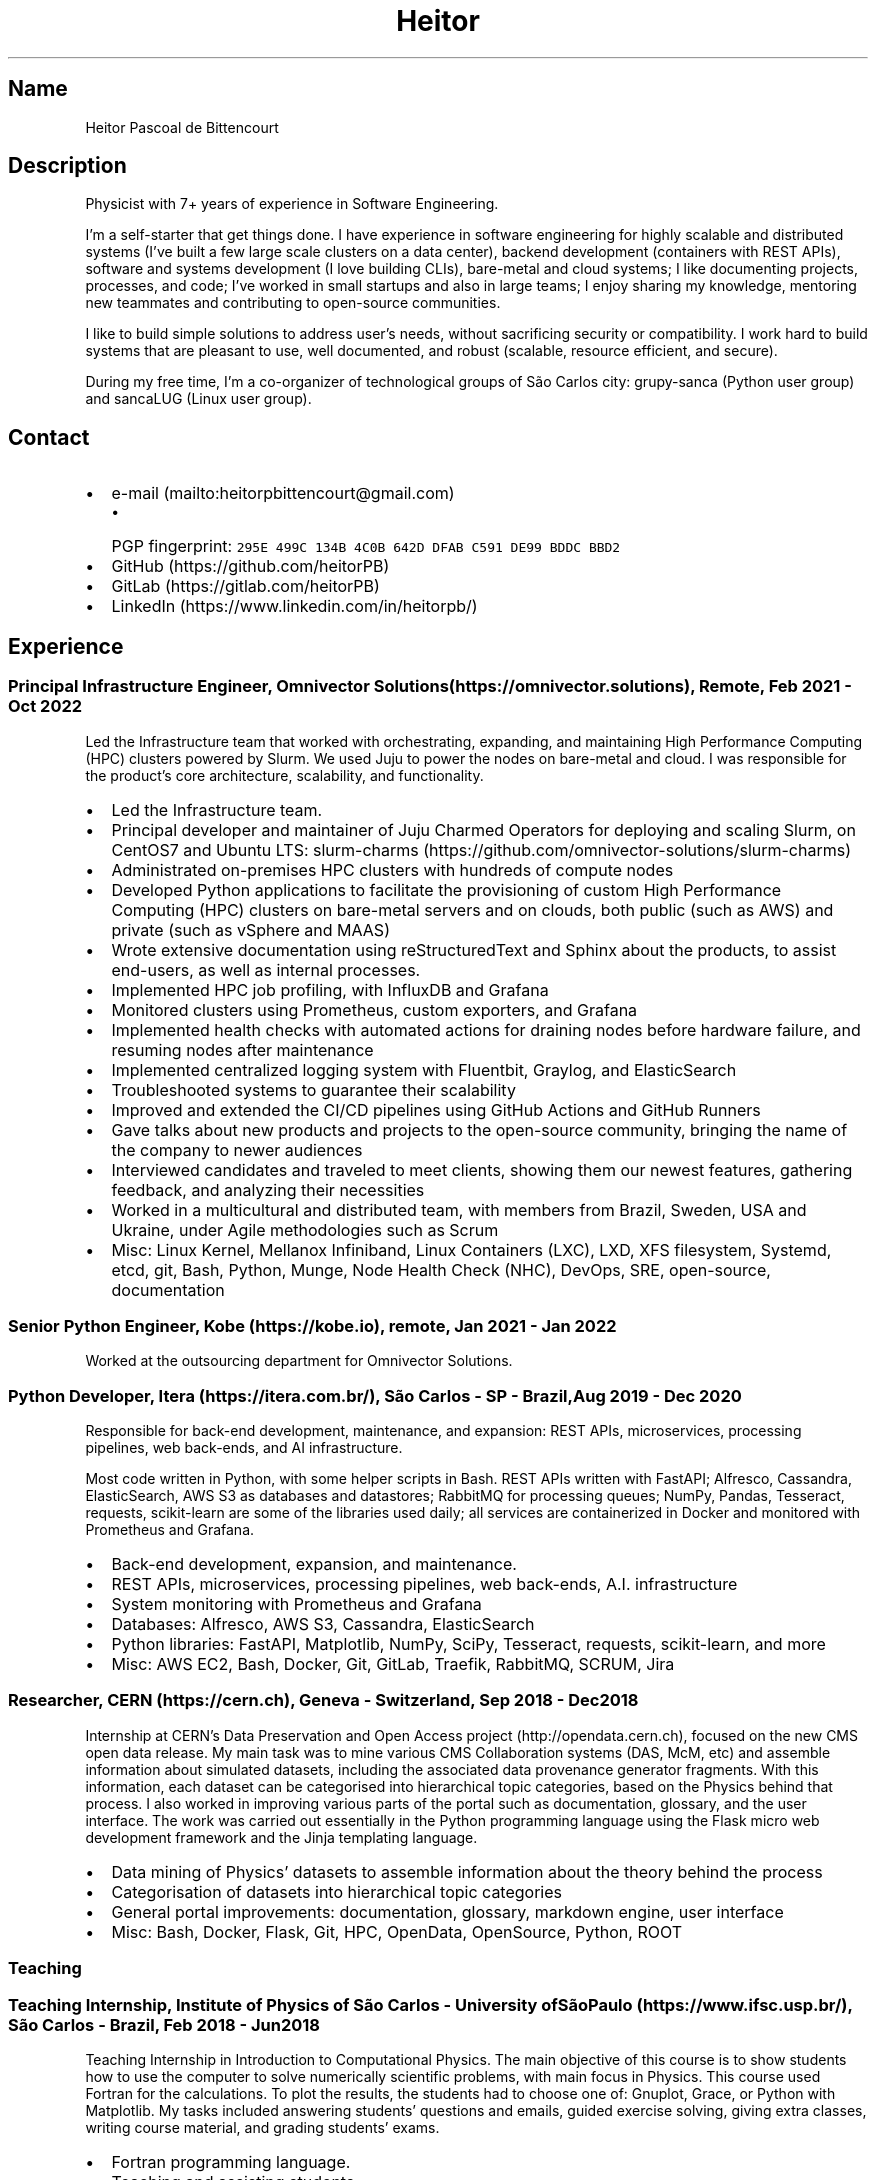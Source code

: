 .\" Automatically generated by Pandoc 2.19.2
.\"
.\" Define V font for inline verbatim, using C font in formats
.\" that render this, and otherwise B font.
.ie "\f[CB]x\f[]"x" \{\
. ftr V B
. ftr VI BI
. ftr VB B
. ftr VBI BI
.\}
.el \{\
. ftr V CR
. ftr VI CI
. ftr VB CB
. ftr VBI CBI
.\}
.TH "Heitor" "7" "2023-01-24" "" "CV"
.hy
.SH Name
.PP
Heitor Pascoal de Bittencourt
.SH Description
.PP
Physicist with 7+ years of experience in Software Engineering.
.PP
I\[cq]m a self-starter that get things done.
I have experience in software engineering for highly scalable and
distributed systems (I\[cq]ve built a few large scale clusters on a data
center), backend development (containers with REST APIs), software and
systems development (I love building CLIs), bare-metal and cloud
systems; I like documenting projects, processes, and code; I\[cq]ve
worked in small startups and also in large teams; I enjoy sharing my
knowledge, mentoring new teammates and contributing to open-source
communities.
.PP
I like to build simple solutions to address user\[cq]s needs, without
sacrificing security or compatibility.
I work hard to build systems that are pleasant to use, well documented,
and robust (scalable, resource efficient, and secure).
.PP
During my free time, I\[cq]m a co-organizer of technological groups of
S\[~a]o Carlos city: grupy-sanca (Python user group) and sancaLUG (Linux
user group).
.SH Contact
.IP \[bu] 2
e-mail (mailto:heitorpbittencourt@gmail.com)
.RS 2
.IP \[bu] 2
PGP fingerprint:
\f[V]295E 499C 134B 4C0B 642D DFAB C591 DE99 BDDC BBD2\f[R]
.RE
.IP \[bu] 2
GitHub (https://github.com/heitorPB)
.IP \[bu] 2
GitLab (https://gitlab.com/heitorPB)
.IP \[bu] 2
LinkedIn (https://www.linkedin.com/in/heitorpb/)
.SH Experience
.SS Principal Infrastructure Engineer, Omnivector Solutions (https://omnivector.solutions), Remote, Feb 2021 - Oct 2022
.PP
Led the Infrastructure team that worked with orchestrating, expanding,
and maintaining High Performance Computing (HPC) clusters powered by
Slurm.
We used Juju to power the nodes on bare-metal and cloud.
I was responsible for the product\[cq]s core architecture, scalability,
and functionality.
.IP \[bu] 2
Led the Infrastructure team.
.IP \[bu] 2
Principal developer and maintainer of Juju Charmed Operators for
deploying and scaling Slurm, on CentOS7 and Ubuntu LTS:
slurm-charms (https://github.com/omnivector-solutions/slurm-charms)
.IP \[bu] 2
Administrated on-premises HPC clusters with hundreds of compute nodes
.IP \[bu] 2
Developed Python applications to facilitate the provisioning of custom
High Performance Computing (HPC) clusters on bare-metal servers and on
clouds, both public (such as AWS) and private (such as vSphere and MAAS)
.IP \[bu] 2
Wrote extensive documentation using reStructuredText and Sphinx about
the products, to assist end-users, as well as internal processes.
.IP \[bu] 2
Implemented HPC job profiling, with InfluxDB and Grafana
.IP \[bu] 2
Monitored clusters using Prometheus, custom exporters, and Grafana
.IP \[bu] 2
Implemented health checks with automated actions for draining nodes
before hardware failure, and resuming nodes after maintenance
.IP \[bu] 2
Implemented centralized logging system with Fluentbit, Graylog, and
ElasticSearch
.IP \[bu] 2
Troubleshooted systems to guarantee their scalability
.IP \[bu] 2
Improved and extended the CI/CD pipelines using GitHub Actions and
GitHub Runners
.IP \[bu] 2
Gave talks about new products and projects to the open-source community,
bringing the name of the company to newer audiences
.IP \[bu] 2
Interviewed candidates and traveled to meet clients, showing them our
newest features, gathering feedback, and analyzing their necessities
.IP \[bu] 2
Worked in a multicultural and distributed team, with members from
Brazil, Sweden, USA and Ukraine, under Agile methodologies such as Scrum
.IP \[bu] 2
Misc: Linux Kernel, Mellanox Infiniband, Linux Containers (LXC), LXD,
XFS filesystem, Systemd, etcd, git, Bash, Python, Munge, Node Health
Check (NHC), DevOps, SRE, open-source, documentation
.SS Senior Python Engineer, Kobe (https://kobe.io), remote, Jan 2021 - Jan 2022
.PP
Worked at the outsourcing department for Omnivector Solutions.
.SS Python Developer, Itera (https://itera.com.br/), S\[~a]o Carlos - SP - Brazil, Aug 2019 - Dec 2020
.PP
Responsible for back-end development, maintenance, and expansion: REST
APIs, microservices, processing pipelines, web back-ends, and AI
infrastructure.
.PP
Most code written in Python, with some helper scripts in Bash.
REST APIs written with FastAPI; Alfresco, Cassandra, ElasticSearch, AWS
S3 as databases and datastores; RabbitMQ for processing queues; NumPy,
Pandas, Tesseract, requests, scikit-learn are some of the libraries used
daily; all services are containerized in Docker and monitored with
Prometheus and Grafana.
.IP \[bu] 2
Back-end development, expansion, and maintenance.
.IP \[bu] 2
REST APIs, microservices, processing pipelines, web back-ends, A.I.
infrastructure
.IP \[bu] 2
System monitoring with Prometheus and Grafana
.IP \[bu] 2
Databases: Alfresco, AWS S3, Cassandra, ElasticSearch
.IP \[bu] 2
Python libraries: FastAPI, Matplotlib, NumPy, SciPy, Tesseract,
requests, scikit-learn, and more
.IP \[bu] 2
Misc: AWS EC2, Bash, Docker, Git, GitLab, Traefik, RabbitMQ, SCRUM, Jira
.SS Researcher, CERN (https://cern.ch), Geneva - Switzerland, Sep 2018 - Dec 2018
.PP
Internship at CERN\[cq]s Data Preservation and Open Access
project (http://opendata.cern.ch), focused on the new CMS open data
release.
My main task was to mine various CMS Collaboration systems (DAS, McM,
etc) and assemble information about simulated datasets, including the
associated data provenance generator fragments.
With this information, each dataset can be categorised into hierarchical
topic categories, based on the Physics behind that process.
I also worked in improving various parts of the portal such as
documentation, glossary, and the user interface.
The work was carried out essentially in the Python programming language
using the Flask micro web development framework and the Jinja templating
language.
.IP \[bu] 2
Data mining of Physics\[cq] datasets to assemble information about the
theory behind the process
.IP \[bu] 2
Categorisation of datasets into hierarchical topic categories
.IP \[bu] 2
General portal improvements: documentation, glossary, markdown engine,
user interface
.IP \[bu] 2
Misc: Bash, Docker, Flask, Git, HPC, OpenData, OpenSource, Python, ROOT
.SS Teaching
.SS Teaching Internship, Institute of Physics of S\[~a]o Carlos - University ofS\[~a]o Paulo (https://www.ifsc.usp.br/), S\[~a]o Carlos - Brazil, Feb 2018 - Jun 2018
.PP
Teaching Internship in Introduction to Computational Physics.
The main objective of this course is to show students how to use the
computer to solve numerically scientific problems, with main focus in
Physics.
This course used Fortran for the calculations.
To plot the results, the students had to choose one of: Gnuplot, Grace,
or Python with Matplotlib.
My tasks included answering students\[cq] questions and emails, guided
exercise solving, giving extra classes, writing course material, and
grading students\[cq] exams.
.IP \[bu] 2
Fortran programming language.
.IP \[bu] 2
Teaching and assisting students.
.IP \[bu] 2
Writing course material.
.IP \[bu] 2
Grading exams
.SS Teaching assistant, Institute of Physics of S\[~a]o Carlos - University of S\[~a]o Paulo (https://www.ifsc.usp.br/), S\[~a]o Carlos - Brazil
.SS Basic Electronics, Aug 2017 - Dec 2017
.PP
Teaching Assistant in Basic Electronics.
The objective of this course is to give the students basic knowledge in
analog electronics.
First part of the course focused on teaching how to use soldering iron,
oscilloscope, signal generator, and power supply.
This course focused on electric signals: comparison of operational
amplifiers vs transistors for amplification; general usage of op-amps;
passive and active filters; and the classic 555.
My tasks include answering students\[cq] questions and emails, guided
exercise solving, and ensuring organization of the electronics
laboratory.
.IP \[bu] 2
Analog electronics.
.IP \[bu] 2
Teaching and assisting students.
.IP \[bu] 2
Laboratory organization.
.SS Introduction to Computational Physics, Feb 2017 - Jul 2017
.PP
Teaching Assistant in Introduction to Computational Physics.
The main objective of this course is to show students how to use the
computer to solve numerically scientific problems, with main focus in
Physics.
This course used Fortran for the calculations.
To plot the results, the students had to choose one of: Gnuplot, Grace,
or Python with Matplotlib.
My tasks include answering students\[cq] questions and emails, guided
exercise solving, giving extra classes, and writing course material.
.IP \[bu] 2
Fortran programming language.
.IP \[bu] 2
Teaching and assisting students.
.IP \[bu] 2
Writing course material.
.SS Introduction to Programming, Feb 2012 - Jun 2012
.PP
Teaching Assistant in Introduction to Programming, in C.
The main objectives of this course are to teach the students the logical
structure of a computer, what are algorithms, and how to write, compile,
execute C software.
My tasks included answering students\[cq] questions and emails, guided
exercises solving, and grading the final exam.
.IP \[bu] 2
C programming language.
.IP \[bu] 2
Teaching and assisting students.
.IP \[bu] 2
Paper grading.
.SH Patents
.SS PyMR - A FRAMEWORK FOR PROGRAMMING MAGNETIC RESONANCE SYSTEM, Nov 2019
.PP
Patent \f[V]br BR512019001829-0\f[R].
View
online (http://usp.technologypublisher.com/tech/PyMR_-_A_FRAMEWORK_FOR_PROGRAMMING_MAGNETIC_RESONANCE_SYSTEM)
.SH Volunteer
.SS Grupy-sanca, Co-organizer, Jan 2017 - Present
.PP
Grupy-sanca (https://grupysanca.com.br/) (Python User Group from S\[~a]o
Carlos and region) is a community that brings together people interested
in software development and Python language.
.PP
We periodically organize outreach talks called PyLestras, basic and
intermediate Python courses, informal meetups (PyBar), coding dojos,
development sprints, and conferences.
Our events are always open to the community.
.PP
The main conference we organized is the Caipyra, in 2018 and 2019.
Caipyra is an event inspired by Python Brasil (the biggest Python event
in Latin America) and aims, without profit, to disseminate knowledge in
different areas of technology.
.PP
Highlights:
.IP \[bu] 2
Organization of Caipyra 2018
.IP \[bu] 2
Organization of Caipyra 2019
.IP \[bu] 2
Created, maintained, and lectured basic/intermediate Python courses open
to the community
.IP \[bu] 2
Outreach events about Python and Technology, affectionately nicknamed
PyLestras
.IP \[bu] 2
Informal meetups (a.k.a.
PyBar)
.SS sancaLUG , Co-organizer, Dec 2016 - Present
.PP
sancaLUG (https://sancalug.github.io/) Linux User Group in S\[~a]o
Carlos area.
We organize events such as the Arduino Day and the Software Freedom Day.
Also, we promote informal conferences (nicknamed Linux em Prosa), Linux
installfests, workshops on GNU/Linux and other free software, and
informal meetups.
.PP
Highlights:
.IP \[bu] 2
Linux installfests
.IP \[bu] 2
Software Freedom Day 2017 - S\[~a]o Carlos - Brazil
.IP \[bu] 2
Arduino Day 2017
.IP \[bu] 2
Informal conferences
.IP \[bu] 2
Informal meetups (a.k.a lugBar)
.SS IYPT Brazil, Member of the Juri, 2015
.PP
As a referee in the International Young Physicists\[cq] Tournament
(IYPT (https://iypt.org/)), my role was to evaluate the solutions
presented by each team.
.SH Education
.SS Master of Science in Physics, S\[~a]o Carlos Institute of Physics, University of S\[~a]o Paulo, Feb 2017 - March 2021
.PP
Search Strategies and Phase Transition in the Random Boolean
Satisfiability Problem
.PP
The Boolean Satisfiability Problem is the problem of deciding if a given
Boolean formula, such as (x1 \[OR] x2 \[OR] \[tno]x3) \[AN] (\[tno]x1)
\[AN] (x2 \[OR] x3) is satisfiable, that is, if there is an assignment
of True or False to the logical variables x1, x2 and x3 such that the
formula evaluates to True.
This was the first problem proved to be NP-complete, which means that
there is no known algorithm that can solve it with a running time that
scales polynomially with the problem size in a worst-case scenario.
Here we study random Boolean formulas with fixed number of variables N
and number of clauses M that are generated by choosing randomly the
variables that appear in each clause and negating them with probability
1/2.
We solve those formulas using a random-walk based, local search
algorithm known as WalkSAT.
We show that the WalkSAT can be used to study a remarkable property of
the ensemble of random Boolean formulas \[en] there is a critical value
of the clauses-to-variables ratio M/N that separates satisfiable from
unsatisfiable formulas in the limit of large N \[en] and we characterize
the critical region, or the sharpness of the transition, for finite N
using finite-size scaling.
From the perspective of computer science, this transition is important
because satisfiable random formulas with the ratio M/N near the
transition point are hard to solve, in the sense that WalkSAT requires
much more time to find their solutions than in the case that ratio is
far from the critical region.
We show that a collective search strategy where several WalkSATs run in
parallel and halt when one of them finds the solution results in a
sub-linear speedup, that is, the speedup is less than the number of
WalkSATs used in the collective search.
.PP
The full thesis is available
online (https://doi.org/10.11606/D.76.2021.tde-02092021-162034).
.SS Exchange Student, University of Helsinki, Finland, Jul 2015 - Jul 2016
.PP
Exchange student at the Physics department.
.SS Bachelor in Physics, S\[~a]o Carlos Institute of Physics, University of S\[~a]o Paulo, Aug 2013 - Feb 2017
.PP
Bachelor studies at IFSC (https://ifsc.usp.br).
.SS Extra courses
.SS LFS201 - Essentials of Linux System Administration, The Linux Foundation, 2022
.PP
Online
certificate (https://www.credly.com/badges/e78e1d1e-44e7-4301-a015-ba40afa43495/public_url)
.SS Drones and Geographical Information Systems, UFSCar, Brazil, Feb 2017
.SS Advanced Threading and Optimization, CSC - IT Center For Science, Espoo, Finland, Apr 2016
.PP
Online
description (https://www.csc.fi/web/training/-/advanced-threading_2016)
.SS Advanced Parallel Programming, CSC - IT Center For Science, Espoo, Finland, Feb 2016
.PP
Online
description (https://www.csc.fi/web/training/-/advanced-parallel-programmi-5)
.SS Introduction to Accelerators, CSC - IT Center For Science, Espoo, Finland, Dec 2015
.PP
Online
description (https://www.csc.fi/web/training/-/introduction-to-accelerato-1)
.SS GPU Programming in Python, ICMC - University of S\[~a]o Paulo, Brazil, Jul 2012
.SH Awards
.SS Olimp\['i]ada USP do Conhecimento - 1st prize, Nov 2013
.PP
Project title: New generation of bank security tokens.
.PP
Our project is a proof of concept that integrates, in the same device,
the token generator and the credit/debit card functionality used by all
modern electronic bank transfers.
We used Bitcoin to validate our system and realize `bank transfers'.
.PP
A video with details of operation is available on
YouTube (https://www.youtube.com/watch?v=5WpyPe-jFZw) (Portuguese only).
.SS Brazilian Astronomy and Astronautics Olympiad (OBA) - Silver medal, May 2009
.PP
This Olympiad is organized by the Brazilian Astronomical Society.
.SS S\[~a]o Paulo Physics Olympiad - Bronze Medal, Nov 2005
.PP
This Olympiad is organized by Associa\[,c]\[~a]o Paulista de Professores
de F\['i]sica (APROFI).
.SH Publications
.SS Open data provenance and reproducibility: a case study from publishing CMS open data, Nov 2020
.PP
In this paper we present the latest CMS open data release published on
the CERN Oopen Data portal.
Samples of collision and simulated datasets were released together with
detailed information about the data provenance.
The associated data production chains cover the necessary computing
environments, the configuration files and the computational procedures
used in each data production step.
We describe data curation techniques used to obtain and publish the data
provenance information and we study the possibility of reproducing parts
of the released data using the publicly available information.
The present work demonstrates the usefulness of releasing selected
samples of raw and primary data in order to fully ensure the
completeness of information about the data production chain for the
attention of general data scientists and other non-specialists
interested in using particle physics data for education or research
purposes.
.PP
Available Online (https://doi.org/10.1051/epjconf/202024508014).
.SS Introduction to Python textbook
.PP
Basic Python course, in Portuguese.
Available online (https://curso.grupysanca.com.br/)
.SS Digital Acquisition System for EPR Spectroscopy, Aug 2016 - Dec 2016
.PP
Modernization of the Electronic Paramagnetic Resonance (EPR)
Spectrometer at the teaching laboratories of the Institute of Physics of
S\[~a]o Carlos (IFSC - USP).
This project was developed as part of my Bachelor studies, from August
2016 to December 2016.
.PP
The new system uses a microcontroller to control and read the
electronics, as well as send the result to a graphical user interface on
a computer.
.PP
Highlights:
.IP \[bu] 2
Modernization of the equipment, allowing advanced analysis of the
results
.IP \[bu] 2
New electronics using Atmega328
.IP \[bu] 2
Direct communication (control and data acquisition) to the lock-in
amplifier
.IP \[bu] 2
Fine control of the magnetic field
.IP \[bu] 2
Graphical User Interface in Python
.IP \[bu] 2
Online documentation (https://epr-lef.readthedocs.io/)
.SH Skills
.TP
Tools and Technologies
C++, Fortran, Python, Rust, Bash/Shell, LaTeX,
Markdown/ReStructuredText, Doxygen, Sphinx, Linux, Systemd, ZFS, XFS,
Git, SSH, Slurm, Docker, Podman, LXC/LXD, CI/CD, Vim/NeoVim, Prometheus,
Grafana, Fluentbit, Infiniband, Physics
.TP
Other Skills
High Performance Computing (HPC), Distributed systems, Cloud (AWS, GCP,
vSphere), Observability
.TP
Misc Skills
OpenSource, Documentation writing, Teaching, Troubleshooting,
Agile/SCRUM
.SH Languages
.TP
English
Can read, write, speak, and understand well
.TP
Portuguese
Native speaker
.SH See also
.IP \[bu] 2
Single page CV in PDF
format (https://heitorpb.github.io/Heitor-resume.pdf)
.IP \[bu] 2
My photos on Flickr (https://flickr.com/photos/heitorpb)
.IP \[bu] 2
Personal website (https://heitorpb.github.io)
